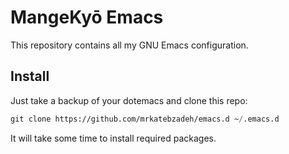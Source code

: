 * MangeKyō Emacs
  [[./logo.png]]

This repository contains all my GNU Emacs configuration.

** Install
   Just take a backup of your dotemacs and clone this repo:

#+BEGIN_SRC emacs-lisp
 git clone https://github.com/mrkatebzadeh/emacs.d ~/.emacs.d
 #+END_SRC

 It will take some time to install required packages.

